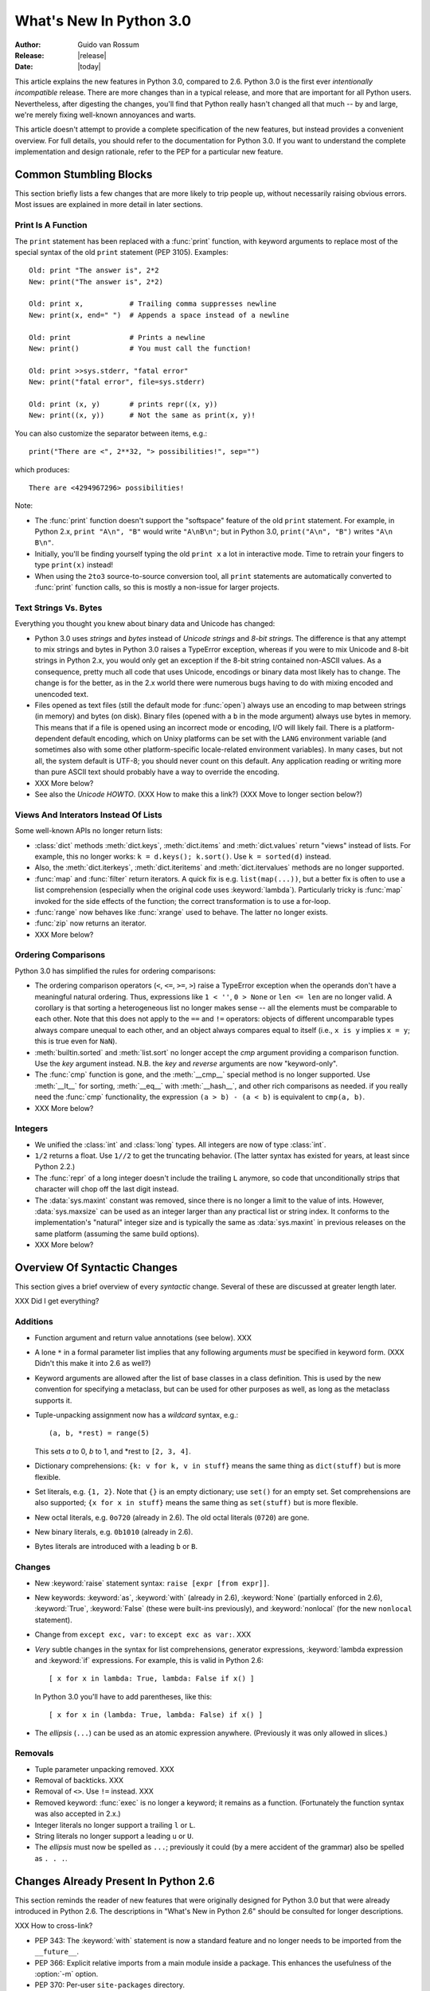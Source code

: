 ****************************
  What's New In Python 3.0  
****************************

.. XXX add trademark info for Apple, Microsoft, SourceForge.

.. XXX turn all PEP references into :pep:`NNN` markup.

:Author: Guido van Rossum
:Release: |release|
:Date: |today|

.. $Id$
   Rules for maintenance:
   
   * Anyone can add text to this document.  Do not spend very much time
   on the wording of your changes, because your text will probably
   get rewritten to some degree.
   
   * The maintainer will go through Misc/NEWS periodically and add
   changes; it's therefore more important to add your changes to
   Misc/NEWS than to this file.
   
   * This is not a complete list of every single change; completeness
   is the purpose of Misc/NEWS.  Some changes I consider too small
   or esoteric to include.  If such a change is added to the text,
   I'll just remove it.  (This is another reason you shouldn't spend
   too much time on writing your addition.)
   
   * If you want to draw your new text to the attention of the
   maintainer, add 'XXX' to the beginning of the paragraph or
   section.
   
   * It's OK to just add a fragmentary note about a change.  For
   example: "XXX Describe the transmogrify() function added to the
   socket module."  The maintainer will research the change and
   write the necessary text.
   
   * You can comment out your additions if you like, but it's not
   necessary (especially when a final release is some months away).
   
   * Credit the author of a patch or bugfix.   Just the name is
   sufficient; the e-mail address isn't necessary.
   
   * It's helpful to add the bug/patch number as a comment:
   
   % Patch 12345
   XXX Describe the transmogrify() function added to the socket
   module.
   (Contributed by P.Y. Developer.)
   
   This saves the maintainer the effort of going through the SVN log
   when researching a change.

This article explains the new features in Python 3.0, compared to 2.6.
Python 3.0 is the first ever *intentionally incompatible* release.
There are more changes than in a typical release, and more that are
important for all Python users.  Nevertheless, after digesting the
changes, you'll find that Python really hasn't changed all that much
-- by and large, we're merely fixing well-known annoyances and warts.

This article doesn't attempt to provide a complete specification of
the new features, but instead provides a convenient overview.  For
full details, you should refer to the documentation for Python 3.0. If
you want to understand the complete implementation and design
rationale, refer to the PEP for a particular new feature.

.. Compare with previous release in 2 - 3 sentences here.
.. add hyperlink when the documentation becomes available online.

.. ======================================================================
.. Large, PEP-level features and changes should be described here.
.. Should there be a new section here for 3k migration?
.. Or perhaps a more general section describing module changes/deprecation?
.. sets module deprecated
.. ======================================================================


Common Stumbling Blocks
=======================

This section briefly lists a few changes that are more likely to trip
people up, without necessarily raising obvious errors.  Most issues
are explained in more detail in later sections.

Print Is A Function
-------------------

The ``print`` statement has been replaced with a :func:`print` function,
with keyword arguments to replace most of the special syntax of the
old ``print`` statement (PEP 3105).  Examples::

  Old: print "The answer is", 2*2
  New: print("The answer is", 2*2)

  Old: print x,           # Trailing comma suppresses newline
  New: print(x, end=" ")  # Appends a space instead of a newline

  Old: print              # Prints a newline
  New: print()            # You must call the function!

  Old: print >>sys.stderr, "fatal error"
  New: print("fatal error", file=sys.stderr)

  Old: print (x, y)       # prints repr((x, y))
  New: print((x, y))      # Not the same as print(x, y)!

You can also customize the separator between items, e.g.::

  print("There are <", 2**32, "> possibilities!", sep="")

which produces::

  There are <4294967296> possibilities!

Note:

* The :func:`print` function doesn't support the "softspace" feature of
  the old ``print`` statement.  For example, in Python 2.x,
  ``print "A\n", "B"`` would write ``"A\nB\n"``; but in Python 3.0,
  ``print("A\n", "B")`` writes ``"A\n B\n"``.

* Initially, you'll be finding yourself typing the old ``print x``
  a lot in interactive mode.  Time to retrain your fingers to type
  ``print(x)`` instead!

* When using the ``2to3`` source-to-source conversion tool, all
  ``print`` statements are automatically converted to :func:`print`
  function calls, so this is mostly a non-issue for larger projects.

Text Strings Vs. Bytes
----------------------

Everything you thought you knew about binary data and Unicode has
changed:

* Python 3.0 uses *strings* and *bytes* instead of *Unicode strings*
  and *8-bit strings*.  The difference is that any attempt to mix
  strings and bytes in Python 3.0 raises a TypeError exception,
  whereas if you were to mix Unicode and 8-bit strings in Python 2.x,
  you would only get an exception if the 8-bit string contained
  non-ASCII values.  As a consequence, pretty much all code that
  uses Unicode, encodings or binary data most likely has to change.
  The change is for the better, as in the 2.x world there were
  numerous bugs having to do with mixing encoded and unencoded text.

* Files opened as text files (still the default mode for :func:`open`)
  always use an encoding to map between strings (in memory) and bytes
  (on disk).  Binary files (opened with a ``b`` in the mode argument)
  always use bytes in memory.  This means that if a file is opened
  using an incorrect mode or encoding, I/O will likely fail.  There is
  a platform-dependent default encoding, which on Unixy platforms can
  be set with the ``LANG`` environment variable (and sometimes also
  with some other platform-specific locale-related environment
  variables).  In many cases, but not all, the system default is
  UTF-8; you should never count on this default.  Any application
  reading or writing more than pure ASCII text should probably have a
  way to override the encoding.

* XXX More below?

* See also the *Unicode HOWTO*.  (XXX How to make this a link?)
  (XXX Move to longer section below?)

Views And Interators Instead Of Lists
-------------------------------------

Some well-known APIs no longer return lists:

* :class:`dict` methods :meth:`dict.keys`, :meth:`dict.items` and
  :meth:`dict.values` return "views" instead of lists.  For example,
  this no longer works: ``k = d.keys(); k.sort()``.  Use ``k =
  sorted(d)`` instead.

* Also, the :meth:`dict.iterkeys`, :meth:`dict.iteritems` and
  :meth:`dict.itervalues` methods are no longer supported.

* :func:`map` and :func:`filter` return iterators.  A quick fix is e.g.
  ``list(map(...))``, but a better fix is often to use a list
  comprehension (especially when the original code uses :keyword:`lambda`).
  Particularly tricky is :func:`map` invoked for the side effects of the
  function; the correct transformation is to use a for-loop.

* :func:`range` now behaves like :func:`xrange` used to behave.
  The latter no longer exists.

* :func:`zip` now returns an iterator.

* XXX More below?

Ordering Comparisons
--------------------

Python 3.0 has simplified the rules for ordering comparisons:

* The ordering comparison operators (``<``, ``<=``, ``>=``, ``>``)
  raise a TypeError exception when the operands don't have a
  meaningful natural ordering.  Thus, expressions like ``1 < ''``, ``0
  > None`` or ``len <= len`` are no longer valid.  A corollary is that
  sorting a heterogeneous list no longer makes sense -- all the
  elements must be comparable to each other.  Note that this does not
  apply to the ``==`` and ``!=`` operators: objects of different
  uncomparable types always compare unequal to each other, and an
  object always compares equal to itself (i.e., ``x is y`` implies ``x
  = y``; this is true even for ``NaN``).

* :meth:`builtin.sorted` and :meth:`list.sort` no longer accept the *cmp*
  argument providing a comparison function.  Use the *key* argument
  instead. N.B. the *key* and *reverse* arguments are now "keyword-only".

* The :func:`cmp` function is gone, and the :meth:`__cmp__` special
  method is no longer supported.  Use :meth:`__lt__` for sorting,
  :meth:`__eq__` with :meth:`__hash__`, and other rich comparisons as
  needed.  if you really need the :func:`cmp` functionality, the
  expression ``(a > b) - (a < b)`` is equivalent to ``cmp(a, b)``.

* XXX More below?

Integers
--------

* We unified the :class:`int` and :class:`long` types.  All integers
  are now of type :class:`int`.

* ``1/2`` returns a float.  Use ``1//2`` to get the truncating behavior.
  (The latter syntax has existed for years, at least since Python 2.2.)

* The :func:`repr` of a long integer doesn't include the trailing ``L``
  anymore, so code that unconditionally strips that character will
  chop off the last digit instead.

* The :data:`sys.maxint` constant was removed, since there is no
  longer a limit to the value of ints.  However, :data:`sys.maxsize`
  can be used as an integer larger than any practical list or string
  index.  It conforms to the implementation's "natural" integer size
  and is typically the same as :data:`sys.maxint` in previous releases
  on the same platform (assuming the same build options).

* XXX More below?


Overview Of Syntactic Changes
=============================

This section gives a brief overview of every *syntactic* change.
Several of these are discussed at greater length later.

XXX Did I get everything?

Additions
---------

* Function argument and return value annotations (see below).  XXX

* A lone ``*`` in a formal parameter list implies that any following
  arguments *must* be specified in keyword form.  (XXX Didn't this make
  it into 2.6 as well?)

* Keyword arguments are allowed after the list of base classes in a
  class definition.  This is used by the new convention for specifying
  a metaclass, but can be used for other purposes as well, as long as
  the metaclass supports it.

* Tuple-unpacking assignment now has a *wildcard* syntax, e.g.::

    (a, b, *rest) = range(5)

  This sets *a* to 0, *b* to 1, and \*rest to ``[2, 3, 4]``.

* Dictionary comprehensions: ``{k: v for k, v in stuff}`` means the
  same thing as ``dict(stuff)`` but is more flexible.

* Set literals, e.g. ``{1, 2}``.  Note that ``{}`` is an empty
  dictionary; use ``set()`` for an empty set.  Set comprehensions
  are also supported; ``{x for x in stuff}`` means the same thing
  as ``set(stuff)`` but is more flexible.

* New octal literals, e.g. ``0o720`` (already in 2.6).  The old octal
  literals (``0720``) are gone.

* New binary literals, e.g. ``0b1010`` (already in 2.6).

* Bytes literals are introduced with a leading ``b`` or ``B``.

Changes
-------

* New :keyword:`raise` statement syntax: ``raise [expr [from expr]]``.

* New keywords: :keyword:`as`, :keyword:`with` (already in 2.6),
  :keyword:`None` (partially enforced in 2.6), :keyword:`True`,
  :keyword:`False` (these were built-ins previously), and
  :keyword:`nonlocal` (for the new ``nonlocal`` statement).

* Change from ``except exc, var:`` to ``except exc as var:``.  XXX

* *Very* subtle changes in the syntax for list comprehensions,
  generator expressions, :keyword:`lambda expression and :keyword:`if`
  expressions.  For example, this is valid in Python 2.6::

     [ x for x in lambda: True, lambda: False if x() ]

  In Python 3.0 you'll have to add parentheses, like this::

     [ x for x in (lambda: True, lambda: False) if x() ]

* The *ellipsis* (``...``) can be used as an atomic expression anywhere.
  (Previously it was only allowed in slices.)

Removals
--------

* Tuple parameter unpacking removed.  XXX

* Removal of backticks.  XXX

* Removal of ``<>``.  Use ``!=`` instead.  XXX

* Removed keyword: :func:`exec` is no longer a keyword; it remains as
  a function.  (Fortunately the function syntax was also accepted in
  2.x.)

* Integer literals no longer support a trailing ``l`` or ``L``.

* String literals no longer support a leading ``u`` or ``U``.

* The *ellipsis* must now be spelled as ``...``; previously it could
  (by a mere accident of the grammar) also be spelled as ``. . .``.


Changes Already Present In Python 2.6
=====================================

This section reminds the reader of new features that were originally
designed for Python 3.0 but that were already introduced in Python
2.6.  The descriptions in "What's New in Python 2.6" should be
consulted for longer descriptions.

XXX How to cross-link?

* PEP 343: The :keyword:`with` statement is now a standard feature and
  no longer needs to be imported from the ``__future__``.

* PEP 366: Explicit relative imports from a main module inside a package.
  This enhances the usefulness of the :option:`-m` option.

* PEP 370: Per-user ``site-packages`` directory.

* PEP 371: The ``multiprocessing`` package.  XXX Did anything change here?

* PEP 3101: Advanced string formatting.  Note: the 2.6 description
  mentions the :method:`format` method for both 8-bit and Unicode
  strings.  In 3.0, only the :class:`str` type (text strings with
  Unicode support) supports this method; the :class:`bytes` type does
  not.

* PEP 3105: Print as a function.  This is now a standard feature and
  no longer needs to be imported from the ``__future__``.

* PEP 3110: Exception-handling changes.  The ``except exc as var:``
  syntax is now standard and ``except exc, var:`` is no longer supported.
  (Of course, the ``as var`` part is still optional.)

* PEP 3112: Byte literals.  The ``b"..."`` string literal notation
  (and its variants like ``b'...'``, ``b"""...""", and ``br'...`'')
  now produces a literal of type :class:`bytes`.  More about :class:`bytes`
  below.

* PEP 3116: New I/O library.  The :module:`io` module is now the
  standard way of doing file I/O, and the initial values of
  ``sys.stdin``, ``sys.stdout`` and ``sys.stderr`` are now instances
  of :class:`io.TextIOBase`.  The builtin :func:`open` function is
  now an alias for ``io.open`` and has additional keyword arguments:
  ``encoding``, ``errors``, ``newline`` and ``closefd``.

* PEP 3118: Revised buffer protocol.  The old builtin
  :function:`buffer` is no more; the new builtin
  :function:`memoryview` provides (mostly) similar functionality.

* PEP 3119: Abstract Base Classes (ABCs).  These play a slightly more
  prominent role in the language now, and builtin collection types like
  :class:`dict` and :class:`list` conform to the :class:`Mapping` and
  :class:`Sequence` protocol, correspondingly.

* PEP 3127: Integer literal suport and syntax.  As mentioned above,
  the new octal literal notation is the only one supported, and binary
  literals have been added.

* PEP 3129: Class decorators.  This speaks for itself.

* PEP 3141: A type hierarchy for numbers.  This is another new use of
  ABCs, defining Python's "numeric tower".

* XXX More.


Library Changes
===============

XXX Brief overview of what's changed in the library.


Strings And Bytes
=================

This section discusses the many changes in string 

* There is only one string type; its name is :class:`str` but its behavior and
  implementation are like :class:`unicode` in 2.x.

* The :class:`basestring` superclass has been removed. The ``2to3`` tool
  replaces every occurrence of :class:`basestring` with :class:`str`.

* PEP 3137: There is a new type, :class:`bytes`, to represent binary data (and
  encoded text, which is treated as binary data until you decide to decode it).
  The :class:`str` and :class:`bytes` types cannot be mixed; you must always
  explicitly convert between them, using the :meth:`str.encode` (str -> bytes)
  or :meth:`bytes.decode` (bytes -> str) methods.

* All backslashes in raw strings are interpreted literally.  This means that
  ``'\U'`` and ``'\u'`` escapes in raw strings are not treated specially.

.. XXX add bytearray

* PEP 3112: Bytes literals, e.g. ``b"abc"``, create :class:`bytes` instances.

* PEP 3120: UTF-8 default source encoding.

* PEP 3131: Non-ASCII identifiers.  (However, the standard library remains
  ASCII-only with the exception of contributor names in comments.)

* PEP 3116: New I/O Implementation.  The API is nearly 100% backwards
  compatible, but completely reimplemented (currently mostly in Python).  Also,
  binary files use bytes instead of strings.

* The :mod:`StringIO` and :mod:`cStringIO` modules are gone.  Instead, import
  :class:`io.StringIO` or :class:`io.BytesIO`.



PEP 3101: A New Approach To String Formatting
=============================================

* A new system for  built-in string formatting operations replaces the
  ``%`` string  formatting operator.   (However, the ``%``  operator is
  still supported;  it will  be deprecated in  Python 3.1  and removed
  from the language at some later time.)

.. XXX expand this


PEP 3106: Revamping dict :meth:`dict.keys`, :meth:`dict.items` and :meth:`dict.values`
======================================================================================

.. XXX expand this (but note that the "pitfalls" section currently has
.. XXX more detail :-)

* The :meth:`dict.iterkeys`, :meth:`dict.itervalues` and :meth:`dict.iteritems`
  methods have been removed.

* :meth:`dict.keys`, :meth:`dict.values` and :meth:`dict.items` return objects
  with set behavior that reference the underlying dict; these are often
  referred to as *dictionary views*.


PEP 3107: Function Annotations
==============================

.. XXX expand this

* A standardized way of annotating a function's parameters and return values.


Exception Stuff
===============

* PEP 352: All exceptions must be derived (directly or indirectly)
  from :exc:`BaseException`.  This is the root of the exception
  hierarchy.  Most exceptions should actually be derived from
  :exc:`Exception`.  This is not a new recommendation, but the
  *requirement* to inherit from :exc:`BaseException` is new.  (Python
  2.6 still allowed classic classes to be raised, and placed no
  restriction on what you can catch.)

* :exc:`StandardError` was removed (in 2.6, actually).

* Dropping sequence behavior (slicing!) and :attr:`message` attribute of
  exception instances.

* PEP 3109: Raising exceptions.  You must now use ``raise Exception(args)``
  instead of ``raise Exception, args``.

* PEP 3110: Catching exceptions.  You must now use ``except SomeException as
  identifier:`` instead of ``except Exception, identifier:``

* PEP 3134: Exception chaining.

* A few exception messages are improved when Windows fails to load an extension
  module.  For example, ``error code 193`` is now ``%1 is not a valid Win32
  application``.  Strings now deal with non-English locales.


New Class And Metaclass Stuff
=============================

* Classic classes are gone.

* PEP 3115: New Metaclass Syntax.

* PEP 3119: Abstract Base Classes (ABCs); ``@abstractmethod`` and
  ``@abstractproperty`` decorators; collection ABCs.

* PEP 3129: Class decorators.

* PEP 3141: Numeric ABCs.


Other Language Changes
======================

Here are most of the changes that Python 3.0 makes to the core Python
language and built-in functions.

* Removed backticks (use :func:`repr` instead).

* Removed ``<>`` (use ``!=`` instead).

* ``!=`` now returns the opposite of ``==``, unless ``==`` returns
  ``NotImplemented``.

* :keyword:`as` and :keyword:`with` are keywords.

* ``True``, ``False``, and ``None`` are keywords.

* PEP 237: :class:`long` renamed to :class:`int`.  That is, there is only one
  built-in integral type, named :class:`int`; but it behaves like the old
  :class:`long` type, with the exception that the literal suffix ``L`` is
  neither supported by the parser nor produced by :func:`repr` anymore.
  :data:`sys.maxint` was also removed since the int type has no maximum value
  anymore.  Use :data:`sys.maxsize` instead.
  XXX Is this a dupe from the intro section on integers?

* PEP 238: int division returns a float.

* The ordering operators behave differently: for example, ``x < y`` where ``x``
  and ``y`` have incompatible types raises :exc:`TypeError` instead of returning
  a pseudo-random boolean.

* :meth:`__getslice__` and friends killed.  The syntax ``a[i:j]`` now translates
  to ``a.__getitem__(slice(i, j))`` (or :meth:`__setitem__` or
  :meth:`__delitem__`, depending on context).

* PEP 3102: Keyword-only arguments.  Named parameters occurring after ``*args``
  in the parameter list *must* be specified using keyword syntax in the call.
  You can also use a bare ``*`` in the parameter list to indicate that you don't
  accept a variable-length argument list, but you do have keyword-only
  arguments.

* PEP 3104: :keyword:`nonlocal` statement.  Using ``nonlocal x`` you can now
  assign directly to a variable in an outer (but non-global) scope.

* PEP 3111: :func:`raw_input` renamed to :func:`input`.  That is, the new
  :func:`input` function reads a line from :data:`sys.stdin` and returns it with
  the trailing newline stripped.  It raises :exc:`EOFError` if the input is
  terminated prematurely.  To get the old behavior of :func:`input`, use
  ``eval(input())``.

* :func:`xrange` renamed to :func:`range`, so :func:`range` will no longer
  produce a list but an iterable yielding integers when iterated over.

* PEP 3113: Tuple parameter unpacking removed.  You can no longer write ``def
  foo(a, (b, c)): ...``.  Use ``def foo(a, b_c): b, c = b_c`` instead.

* PEP 3114: ``.next()`` renamed to :meth:`__next__`, new builtin :func:`next` to
  call the :meth:`__next__` method on an object.

* PEP 3127: New octal literals; binary literals and :func:`bin`.  Instead of
  ``0666``, you write ``0o666``.  The :func:`oct` function is modified
  accordingly.  Also, ``0b1010`` equals 10, and ``bin(10)`` returns
  ``"0b1010"``.  ``0666`` is now a :exc:`SyntaxError`.

* PEP 3132: Extended Iterable Unpacking.  You can now write things like ``a, b,
  *rest = some_sequence``.  And even ``*rest, a = stuff``.  The ``rest`` object
  is always a list; the right-hand side may be any iterable.

* PEP 3135: New :func:`super`.  You can now invoke :func:`super` without
  arguments and the right class and instance will automatically be chosen.  With
  arguments, its behavior is unchanged.

* :func:`zip`, :func:`map` and :func:`filter` return iterators.

* :data:`string.letters` and its friends (:data:`string.lowercase` and
  :data:`string.uppercase`) are gone.  Use :data:`string.ascii_letters`
  etc. instead.

* Removed: :func:`apply`, :func:`callable`, :func:`coerce`, :func:`execfile`,
  :func:`file`, :func:`reduce`, :func:`reload`.

* Removed: :meth:`dict.has_key` -- use the ``in`` operator instead.

* :func:`exec` is now a function.

* The :meth:`__oct__` and :meth:`__hex__` special methods are removed --
  :func:`oct` and :func:`hex` use :meth:`__index__` now to convert the argument
  to an integer.

* Support is removed for :attr:`__members__` and :attr:`__methods__`.

* Renamed the boolean conversion C-level slot and method: ``nb_nonzero`` is now
  ``nb_bool`` and :meth:`__nonzero__` is now :meth:`__bool__`.


.. ======================================================================


Optimizations
-------------

* Detailed changes are listed here.

The net result of the 3.0 generalizations is that Python 3.0 runs the
pystone benchmark around a third slower than Python 2.5.  There's room
for improvement, but it will happen after 3.0 is released!

.. ======================================================================


New, Improved, And Deprecated Modules
=====================================

As usual, Python's standard library received a number of enhancements and bug
fixes.  Here's a partial list of the most notable changes, sorted alphabetically
by module name. Consult the :file:`Misc/NEWS` file in the source tree for a more
complete list of changes, or look through the Subversion logs for all the
details.

* The :mod:`cPickle` module is gone.  Use :mod:`pickle` instead.  Eventually
  we'll have a transparent accelerator module.

* The :mod:`imageop` module is gone.

* The :mod:`audiodev`, :mod:`Bastion`, :mod:`bsddb185`, :mod:`exceptions`,
  :mod:`linuxaudiodev`, :mod:`md5`, :mod:`MimeWriter`, :mod:`mimify`,
  :mod:`popen2`, :mod:`rexec`, :mod:`sets`, :mod:`sha`, :mod:`stringold`,
  :mod:`strop`, :mod:`sunaudiodev`, :mod:`timing`, and :mod:`xmllib` modules are
  gone.

* The :mod:`bsddb` module is gone.  It is being maintained externally
  with its own release schedule better mirroring that of BerkeleyDB.
  See http://www.jcea.es/programacion/pybsddb.htm.

* The :mod:`new` module is gone.

* The functions :func:`os.tmpnam`, :func:`os.tempnam` and :func:`os.tmpfile`
  have been removed in favor of the :mod:`tempfile` module.

* The :mod:`tokenize` module has been changed to work with bytes.  The main
  entry point is now :func:`tokenize.tokenize`, instead of generate_tokens.

.. ======================================================================
.. whole new modules get described in subsections here

.. ======================================================================


Build And C API Changes
=======================

Changes to Python's build process and to the C API include:

* PEP 3118: New Buffer API.

* PEP 3121: Extension Module Initialization & Finalization.

* PEP 3123: Making :cmacro:`PyObject_HEAD` conform to standard C.

* No more C API support for restricted execution.

* :cfunc:`PyNumber_Coerce`, :cfunc:`PyNumber_CoerceEx`, :cfunc:`PyMember_Get`,
  and :cfunc:`PyMember_Set` C APIs are removed.

* New C API :cfunc:`PyImport_ImportModuleNoBlock`, works like
  :cfunc:`PyImport_ImportModule` but won't block on the import lock (returning
  an error instead).

.. ======================================================================


Port-Specific Changes
---------------------

Platform-specific changes go here.


.. ======================================================================


.. _30section-other:

Other Changes And Fixes
=======================

As usual, there were a bunch of other improvements and bugfixes
scattered throughout the source tree.  A search through the change
logs finds there were XXX patches applied and YYY bugs fixed between
Python 2.6 and 3.0.  Both figures are likely to be underestimates.

Some of the more notable changes are:

* Details go here.

.. ======================================================================


Porting To Python 3.0
=====================

This section lists previously described changes that may require
changes to your code:

* Everything is all in the details!

* Developers can include :file:`intobject.h` after :file:`Python.h` for
  some ``PyInt_`` aliases.

* XXX Mention 2to3.

* XXX Reference external doc about porting extensions?

.. ======================================================================
